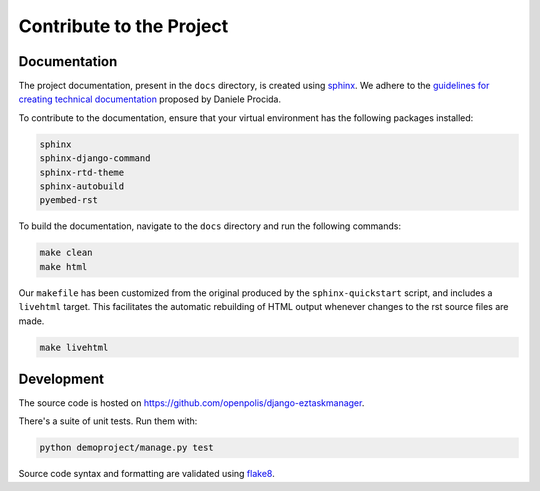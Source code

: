 Contribute to the Project
-------------------------

Documentation
^^^^^^^^^^^^^

The project documentation, present in the ``docs`` directory, is created using sphinx_.
We adhere to the `guidelines for creating technical documentation`_ proposed by Daniele Procida.

To contribute to the documentation, ensure that your virtual environment has the following packages installed:

.. code-block::

    sphinx
    sphinx-django-command
    sphinx-rtd-theme
    sphinx-autobuild
    pyembed-rst

To build the documentation, navigate to the ``docs`` directory and run the following commands:

.. code-block:: bash

    make clean
    make html

Our ``makefile`` has been customized from the original produced by the ``sphinx-quickstart`` script,
and includes a ``livehtml`` target. This facilitates the automatic rebuilding of HTML
output whenever changes to the rst source files are made.

.. code-block:: bash

    make livehtml

Development
^^^^^^^^^^^

The source code is hosted on https://github.com/openpolis/django-eztaskmanager.

There's a suite of unit tests. Run them with:

.. code-block:: bash

    python demoproject/manage.py test

Source code syntax and formatting are validated using flake8_.


.. _sphinx: https://www.sphinx-doc.org/en/master/index.html
.. _guidelines for creating technical documentation: https://www.divio.com/blog/documentation/
.. _flake8: https://flake8.pycqa.org/en/latest/